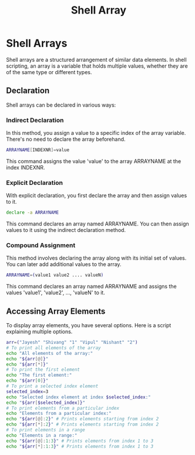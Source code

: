 #+title: Shell Array

* Shell Arrays
Shell arrays are a structured arrangement of similar data elements. In shell scripting, an array is a variable that holds multiple values, whether they are of the same type or different types.

** Declaration
Shell arrays can be declared in various ways:

*** Indirect Declaration
In this method, you assign a value to a specific index of the array variable. There's no need to declare the array beforehand.
#+begin_src bash
ARRAYNAME[INDEXNR]=value
#+end_src

This command assigns the value 'value' to the array ARRAYNAME at the index INDEXNR.

*** Explicit Declaration
With explicit declaration, you first declare the array and then assign values to it.
#+begin_src bash
declare -a ARRAYNAME
#+end_src
This command declares an array named ARRAYNAME. You can then assign values to it using the indirect declaration method.

*** Compound Assignment
This method involves declaring the array along with its initial set of values. You can later add additional values to the array.
#+begin_src bash
ARRAYNAME=(value1 value2 .... valueN)
#+end_src
This command declares an array named ARRAYNAME and assigns the values 'value1', 'value2', ..., 'valueN' to it.

** Accessing Array Elements
To display array elements, you have several options. Here is a script explaining multiple options.
#+begin_src bash
arr=("Jayesh" "Shivang" "1" "Vipul" "Nishant" "2")
# To print all elements of the array
echo "All elements of the array:"
echo "${arr[@]}"
echo "${arr[*]}"
# To print the first element
echo "The first element:"
echo "${arr[0]}"
# To print a selected index element
selected_index=3
echo "Selected index element at index $selected_index:"
echo "${arr[$selected_index]}"
# To print elements from a particular index
echo "Elements from a particular index:"
echo "${arr[@]:2}" # Prints elements starting from index 2
echo "${arr[*]:2}" # Prints elements starting from index 2
# To print elements in a range
echo "Elements in a range:"
echo "${arr[@]:1:3}" # Prints elements from index 1 to 3
echo "${arr[*]:1:3}" # Prints elements from index 1 to 3
#+end_src
